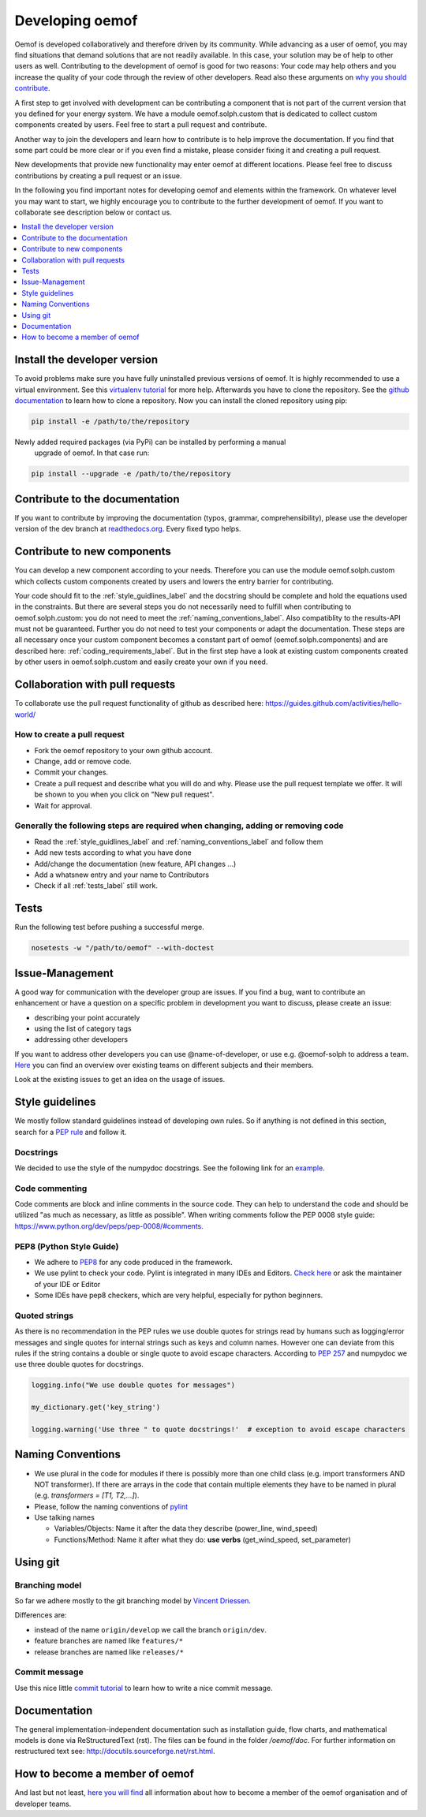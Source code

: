 .. _developing_oemof_label:

Developing oemof
================

Oemof is developed collaboratively and therefore driven by its community. While advancing
as a user of oemof, you may find situations that demand solutions that are not readily
available. In this case, your solution may be of help to other users as well. Contributing
to the development of oemof is good for two reasons: Your code may help others and you
increase the quality of your code through the review of other developers. Read also these
arguments on
`why you should contribute <http://oemof.readthedocs.io/en/latest/about_oemof.html?highlight=why%20should#why-should-i-contribute>`_.

A first step to get involved with development can be contributing a component that is
not part of the current version that you defined for your energy system. We have a module
oemof.solph.custom that is dedicated to collect custom components created by users. Feel free
to start a pull request and contribute.

Another way to join the developers and learn how to contribute is to help improve the documentation.
If you find that some part could be more clear or if you even find a mistake, please
consider fixing it and creating a pull request.

New developments that provide new functionality may enter oemof at different locations.
Please feel free to discuss contributions by creating a pull request or an issue.

In the following you find important notes for developing oemof and elements within
the framework. On whatever level you may want to start, we highly encourage you
to contribute to the further development of oemof. If you want to collaborate see 
description below or contact us.

.. contents::
    :depth: 1
    :local:
    :backlinks: top

Install the developer version
-----------------------------

To avoid problems make sure you have fully uninstalled previous versions of oemof. It is highly recommended to use a virtual environment. See this `virtualenv tutorial
<https://docs.python.org/3/tutorial/venv.html>`_ for more help. Afterwards you have
to clone the repository. See the `github documentation <https://help.github.com/articles/cloning-a-repository/>`_ to learn how to clone a repository.
Now you can install the cloned repository using pip:

.. code:: bash

  pip install -e /path/to/the/repository
   
  
Newly added required packages (via PyPi) can be installed by performing a manual
 upgrade of oemof. In that case run:

.. code:: bash

  pip install --upgrade -e /path/to/the/repository
  
Contribute to the documentation
-------------------------------

If you want to contribute by improving the documentation (typos, grammar, comprehensibility), please use the developer version of the dev branch at
`readthedocs.org <http://oemof.readthedocs.org/en/latest/>`_.
Every fixed typo helps.

Contribute to new components
----------------------------
                                                                                                                                                       
You can develop a new component according to your needs. Therefore you can use the module oemof.solph.custom which collects custom components created by users and lowers the entry barrier for contributing.                
                                 
Your code should fit to the :ref:`style_guidlines_label` and the docstring should be complete and hold the equations used in the constraints. But there are several steps you do not necessarily need to fulfill when contributing to oemof.solph.custom: you do not need to meet the :ref:`naming_conventions_label`. Also compatiblity to the results-API must not be guaranteed. Further you do not need to test your components or adapt the documentation. These steps are all necessary once your custom component becomes a constant part of oemof (oemof.solph.components) and are described here: :ref:`coding_requirements_label`. But in the first step have a look at existing custom components created by other users in oemof.solph.custom and easily create your own if you need.

Collaboration with pull requests
--------------------------------

To collaborate use the pull request functionality of github as described here: https://guides.github.com/activities/hello-world/

How to create a pull request
^^^^^^^^^^^^^^^^^^^^^^^^^^^^

* Fork the oemof repository to your own github account.
* Change, add or remove code.
* Commit your changes.
* Create a pull request and describe what you will do and why. Please use the pull request template we offer. It will be shown to you when you click on "New pull request".
* Wait for approval.

.. _coding_requirements_label:  

Generally the following steps are required when changing, adding or removing code
^^^^^^^^^^^^^^^^^^^^^^^^^^^^^^^^^^^^^^^^^^^^^^^^^^^^^^^^^^^^^^^^^^^^^^^^^^^^^^^^^
* Read the :ref:`style_guidlines_label` and :ref:`naming_conventions_label` and follow them
* Add new tests according to what you have done
* Add/change the documentation (new feature, API changes ...)
* Add a whatsnew entry and your name to Contributors
* Check if all :ref:`tests_label` still work.

.. _tests_label:

Tests
-----

.. role:: bash(code)
   :language: bash
   
Run the following test before pushing a successful merge.

.. code:: bash

    nosetests -w "/path/to/oemof" --with-doctest

.. _style_guidlines_label:

Issue-Management
----------------

A good way for communication with the developer group are issues. If you
find a bug, want to contribute an enhancement or have a question on a specific problem
in development you want to discuss, please create an issue:

* describing your point accurately
* using the list of category tags
* addressing other developers

If you want to address other developers you can use @name-of-developer, or
use e.g. @oemof-solph to address a team. `Here <https://github.com/orgs/oemof/teams>`_
you can find an overview over existing teams on different subjects and their members.

Look at the existing issues to get an idea on the usage of issues.

Style guidelines
----------------

We mostly follow standard guidelines instead of developing own rules. So if anything is not defined in this section, search for a `PEP rule <https://www.python.org/dev/peps/>`_ and follow it.

Docstrings
^^^^^^^^^^

We decided to use the style of the numpydoc docstrings. See the following link for an
`example <https://github.com/numpy/numpy/blob/master/doc/example.py>`_.


Code commenting
^^^^^^^^^^^^^^^^

Code comments are block and inline comments in the source code. They can help to understand the code and should be utilized "as much as necessary, as little as possible". When writing comments follow the PEP 0008 style guide: https://www.python.org/dev/peps/pep-0008/#comments.


PEP8 (Python Style Guide)
^^^^^^^^^^^^^^^^^^^^^^^^^

* We adhere to `PEP8 <https://www.python.org/dev/peps/pep-0008/>`_ for any code
  produced in the framework.

* We use pylint to check your code. Pylint is integrated in many IDEs and 
  Editors. `Check here <http://docs.pylint.org/ide-integration>`_ or ask the 
  maintainer of your IDE or Editor

* Some IDEs have pep8 checkers, which are very helpful, especially for python 
  beginners.

Quoted strings
^^^^^^^^^^^^^^

As there is no recommendation in the PEP rules we use double quotes for strings read by humans such as logging/error messages and single quotes for internal strings such as keys and column names. However one can deviate from this rules if the string contains a double or single quote to avoid escape characters. According to `PEP 257 <http://legacy.python.org/dev/peps/pep-0257/>`_ and numpydoc we use three double quotes for docstrings.

.. code-block:: python

    logging.info("We use double quotes for messages")
    
    my_dictionary.get('key_string')
    
    logging.warning('Use three " to quote docstrings!'  # exception to avoid escape characters

.. _naming_conventions_label:

Naming Conventions
------------------

* We use plural in the code for modules if there is possibly more than one child
  class (e.g. import transformers AND NOT transformer). If there are arrays in
  the code that contain multiple elements they have to be named in plural (e.g.
  `transformers = [T1, T2,...]`).

* Please, follow the naming conventions of 
  `pylint <http://pylint-messages.wikidot.com/messages:c0103>`_

* Use talking names

  * Variables/Objects: Name it after the data they describe
    (power\_line, wind\_speed)
  * Functions/Method: Name it after what they do: **use verbs** 
    (get\_wind\_speed, set\_parameter)


Using git
--------- 

Branching model
^^^^^^^^^^^^^^^

So far we adhere mostly to the git branching model by 
`Vincent Driessen <http://nvie.com/posts/a-successful-git-branching-model/>`_.

Differences are:

* instead of the name ``origin/develop`` we call the branch ``origin/dev``.
* feature branches are named like ``features/*``
* release branches are named like ``releases/*``

Commit message
^^^^^^^^^^^^^^

Use this nice little `commit tutorial <http://chris.beams.io/posts/git-commit/>`_ to 
learn how to write a nice commit message.
 

Documentation
----------------

The general implementation-independent documentation such as installation guide, flow charts, and mathematical models is done via ReStructuredText (rst). The files can be found in the folder */oemof/doc*. For further information on restructured text see: http://docutils.sourceforge.net/rst.html.


How to become a member of oemof
-------------------------------

And last but not least,
`here you will find <https://github.com/oemof/organisation/issues/26>`_
all information about how to become a member of the oemof organisation and of developer teams.

